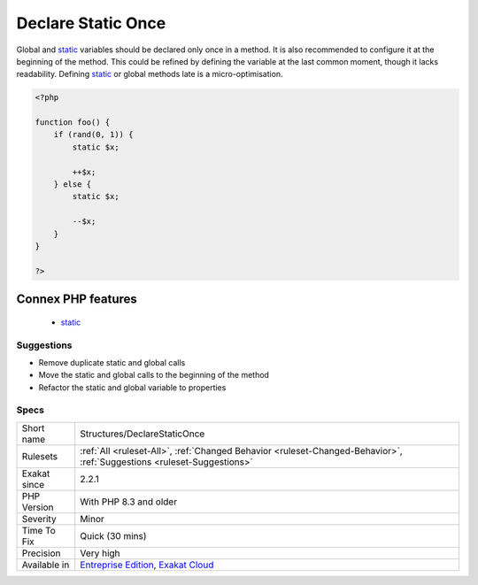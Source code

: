 .. _structures-declarestaticonce:

.. _declare-static-once:

Declare Static Once
+++++++++++++++++++

.. meta::
	:description:
		Declare Static Once: Global and static variables should be declared only once in a method.
	:twitter:card: summary_large_image
	:twitter:site: @exakat
	:twitter:title: Declare Static Once
	:twitter:description: Declare Static Once: Global and static variables should be declared only once in a method
	:twitter:creator: @exakat
	:twitter:image:src: https://www.exakat.io/wp-content/uploads/2020/06/logo-exakat.png
	:og:image: https://www.exakat.io/wp-content/uploads/2020/06/logo-exakat.png
	:og:title: Declare Static Once
	:og:type: article
	:og:description: Global and static variables should be declared only once in a method
	:og:url: https://exakat.readthedocs.io/en/latest/Reference/Rules/Declare Static Once.html
	:og:locale: en
Global and `static <https://www.php.net/manual/en/language.oop5.static.php>`_ variables should be declared only once in a method. It is also recommended to configure it at the beginning of the method. This could be refined by defining the variable at the last common moment, though it lacks readability.
Defining `static <https://www.php.net/manual/en/language.oop5.static.php>`_ or global methods late is a micro-optimisation.

.. code-block:: php
   
   <?php
   
   function foo() {
       if (rand(0, 1)) {
           static $x;
           
           ++$x;
       } else {
           static $x;
           
           --$x;
       }
   }
   
   ?>
Connex PHP features
-------------------

  + `static <https://php-dictionary.readthedocs.io/en/latest/dictionary/static.ini.html>`_


Suggestions
___________

* Remove duplicate static and global calls
* Move the static and global calls to the beginning of the method
* Refactor the static and global variable to properties




Specs
_____

+--------------+-------------------------------------------------------------------------------------------------------------------------+
| Short name   | Structures/DeclareStaticOnce                                                                                            |
+--------------+-------------------------------------------------------------------------------------------------------------------------+
| Rulesets     | :ref:`All <ruleset-All>`, :ref:`Changed Behavior <ruleset-Changed-Behavior>`, :ref:`Suggestions <ruleset-Suggestions>`  |
+--------------+-------------------------------------------------------------------------------------------------------------------------+
| Exakat since | 2.2.1                                                                                                                   |
+--------------+-------------------------------------------------------------------------------------------------------------------------+
| PHP Version  | With PHP 8.3 and older                                                                                                  |
+--------------+-------------------------------------------------------------------------------------------------------------------------+
| Severity     | Minor                                                                                                                   |
+--------------+-------------------------------------------------------------------------------------------------------------------------+
| Time To Fix  | Quick (30 mins)                                                                                                         |
+--------------+-------------------------------------------------------------------------------------------------------------------------+
| Precision    | Very high                                                                                                               |
+--------------+-------------------------------------------------------------------------------------------------------------------------+
| Available in | `Entreprise Edition <https://www.exakat.io/entreprise-edition>`_, `Exakat Cloud <https://www.exakat.io/exakat-cloud/>`_ |
+--------------+-------------------------------------------------------------------------------------------------------------------------+


